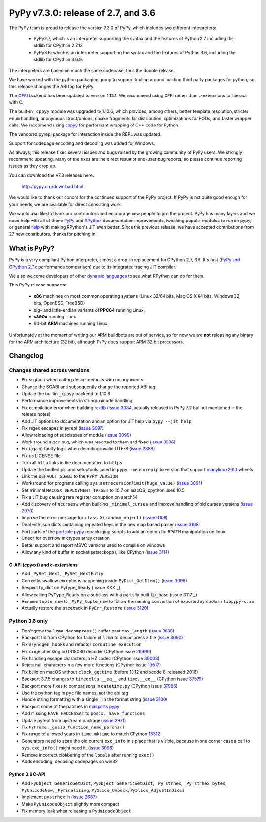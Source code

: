 ====================================
PyPy v7.3.0: release of 2.7, and 3.6
====================================

The PyPy team is proud to release the version 7.3.0 of PyPy, which includes
two different interpreters:

  - PyPy2.7, which is an interpreter supporting the syntax and the features of
    Python 2.7 including the stdlib for CPython 2.7.13

  - PyPy3.6: which is an interpreter supporting the syntax and the features of
    Python 3.6, including the stdlib for CPython 3.6.9.
    
The interpreters are based on much the same codebase, thus the double
release.

We have worked with the python packaging group to support tooling around
building third party packages for python, so this release changes the ABI tag
for PyPy.

The `CFFI`_ backend has been updated to version 1.13.1. We recommend using CFFI
rather than c-extensions to interact with C.

The built-in ``_cppyy`` module was upgraded to 1.10.6, which
provides, among others, better template resolution, stricter ``enum`` handling,
anonymous struct/unions, cmake fragments for distribution, optimizations for
PODs, and faster wrapper calls. We reccomend using cppyy_ for performant
wrapping of C++ code for Python.

The vendored pyrepl package for interaction inside the REPL was updated.

Support for codepage encoding and decoding was added for Windows.

As always, this release fixed several issues and bugs raised by the growing
community of PyPy users.  We strongly recommend updating. Many of the fixes are
the direct result of end-user bug reports, so please continue reporting issues
as they crop up.

You can download the v7.3 releases here:

    http://pypy.org/download.html

We would like to thank our donors for the continued support of the PyPy
project. If PyPy is not quite good enough for your needs, we are available for
direct consulting work.

We would also like to thank our contributors and encourage new people to join
the project. PyPy has many layers and we need help with all of them: `PyPy`_
and `RPython`_ documentation improvements, tweaking popular modules to run
on pypy, or general `help`_ with making RPython's JIT even better. Since the
previous release, we have accepted contributions from 27 new contributors,
thanks for pitching in.

.. _`PyPy`: index.html
.. _`RPython`: https://rpython.readthedocs.org
.. _`help`: project-ideas.html
.. _`CFFI`: http://cffi.readthedocs.io
.. _`cppyy`: https://cppyy.readthedocs.io
.. _`available as wheels`: https://github.com/antocuni/pypy-wheels

What is PyPy?
=============

PyPy is a very compliant Python interpreter, almost a drop-in replacement for
CPython 2.7, 3.6. It's fast (`PyPy and CPython 2.7.x`_ performance
comparison) due to its integrated tracing JIT compiler.

We also welcome developers of other `dynamic languages`_ to see what RPython
can do for them.

This PyPy release supports:

  * **x86** machines on most common operating systems
    (Linux 32/64 bits, Mac OS X 64 bits, Windows 32 bits, OpenBSD, FreeBSD)

  * big- and little-endian variants of **PPC64** running Linux,

  * **s390x** running Linux

  * 64-bit **ARM** machines running Linux.

Unfortunately at the moment of writing our ARM buildbots are out of service,
so for now we are **not** releasing any binary for the ARM architecture (32
bit), although PyPy does support ARM 32 bit processors. 

.. _`PyPy and CPython 2.7.x`: http://speed.pypy.org
.. _`dynamic languages`: http://rpython.readthedocs.io/en/latest/examples.html


Changelog
=========

Changes shared across versions
------------------------------

* Fix segfault when calling descr-methods with no arguments
* Change the SOABI and subsequently change the reported ABI tag.
* Update the builtin ``_cppyy`` backend to 1.10.6
* Performance improvements in string/unicode handling
* Fix compilation error when building `revdb`_ (`issue 3084`_, actually
  released in PyPy 7.2 but not mentioned in the release notes)
* Add JIT options to documentation and an option for JIT help via ``pypy --jit
  help``
* Fix regex escapes in pyrepl (`issue 3097`_)
* Allow reloading of subclasses of module (`issue 3099`_)
* Work around a gcc bug, which was reported to them and fixed (`issue 3086`_)
* Fix (again) faulty logic when decoding invalid UTF-8 (`issue 2389`_)
* Fix up LICENSE file
* Turn all ``http`` links in the documentation to ``https``
* Update the bndled pip and setuptools (used in ``pypy -mensurepip`` to version
  that support `manylinux2010`_ wheels
* Link the ``DEFAULT_SOABI`` to the ``PYPY_VERSION``
* Workaround for programs calling ``sys.setrecursionlimit(huge_value)`` (`issue
  3094`_)
* Set minimal ``MACOSX_DEPLOYMENT_TARGET`` to 10.7 on macOS; cpython uses 10.5
* Fix a JIT bug causing rare register corruption on aarch64
* Add discovery of ``ncursesw`` when building ``_minimal_curses`` and improve
  handling of old curses versions (`issue 2970`_)
* Improve the error message for ``class X(random_object)`` (`issue 3109`_)
* Deal with json dicts containing repeated keys in the new map based parser
  (`issue 3108`_)
* Port parts of the `portable pypy`_ repackaging scripts to add an option for
  ``RPATH`` manipulation on linux
* Check for overflow in ctypes array creation
* Better support and report MSVC versions used to compile on windows
* Allow any kind of buffer in socket.setsockopt(), like CPython (`issue 3114`_)

C-API (cpyext) and c-extensions
~~~~~~~~~~~~~~~~~~~~~~~~~~~~~~~

* Add ``_PySet_Next``, ``_PySet_NextEntry``
* Correctly swallow exceptions happening inside ``PyDict_GetItem()`` (`issue
  3098`_)
* Respect tp_dict on PyType_Ready (`issue XXX`_)
* Allow calling ``PyType_Ready`` on a subclass with a partially built
  ``tp_base`` (issue 3117`_)
* Rename ``tuple_new`` to ``_PyPy_tuple_new`` to follow the naming convention of
  exported symbols in ``libpypy-c.so``
* Actually restore the traceback in ``PyErr_Restore`` (`issue 3120`_)

Python 3.6 only
---------------

* Don't grow the ``lzma.decompress()`` buffer past ``max_length`` (`issue 3088`_)
* Backport fix from CPython for failure of ``lzma`` to decompress a file
  (`issue 3090`_)
* Fix ``asyncgen_hooks`` and refactor ``coroutine execution``
* Fix range checking in GB18030 decoder (CPython issue `29990`_)
* Fix handling escape characters in HZ codec (CPython issue `30003`_)
* Reject null characters in a few more functions (CPython issue `13617`_)
* Fix build on macOS without ``clock_gettime`` (before 10.12 and xcode 8,
  released 2016)
* Backport 3.7.5 changes to ``timedelta.__eq__`` and ``time.__eq__`` (CPython
  issue `37579`_)
* Backport more fixes to comparisons in ``datetime.py`` (CPython issue `37985`_)
* Use the python tag in ``pyc`` file names, not the abi tag
* Handle string formatting with a single ``[`` in the format string (`issue
  3100`_)
* Backport some of the patches in `macports pypy`_
* Add missing ``HAVE_FACCESSAT`` to ``posix._have_functions``
* Update pyrepl from upstream package (`issue 2971`_)
* Fix ``PyFrame._guess_function_name_parens()``
* Fix range of allowed years in ``time.mktime`` to match CPython `13312`_
* Generators need to store the old current ``exc_info`` in a place that is
  visible, because in one corner case a call to ``sys.exc_info()`` might need
  it.  (`issue 3096`_)
* Remove incorrect clobbering of the ``locals`` after running ``exec()``
* Adds encoding, decoding codepages on win32

Python 3.6 C-API
~~~~~~~~~~~~~~~~

* Add ``PyObject_GenericGetDict``, ``PyObject_GenericSetDict``, ``_Py_strhex``,
  ``_Py_strhex_bytes``, ``PyUnicodeNew``, ``_PyFinalizing``,
  ``PySlice_Unpack``, ``PySlice_AdjustIndices``
* Implement ``pystrhex.h`` (`issue 2687`_)
* Make ``PyUnicodeObject`` slightly more compact
* Fix memory leak when releasing a ``PyUnicodeObject``

.. _`revdb`: fix broken link
.. _`portable pypy`: fix broken link
.. _`manylinux2010`: fix broken link
.. _`macports pypy`: https://github.com/macports/macports-ports/blob/master/lang/pypy/files/darwin.py.diff

.. _`issue 2389`: https://bitbucket.com/pypy/pypy/issues/2389
.. _`issue 2687`: https://bitbucket.com/pypy/pypy/issues/2687
.. _`issue 2970`: https://bitbucket.com/pypy/pypy/issues/2970
.. _`issue 2971`: https://bitbucket.com/pypy/pypy/issues/2971
.. _`issue 3084`: https://bitbucket.com/pypy/pypy/issues/3084
.. _`issue 3086`: https://bitbucket.com/pypy/pypy/issues/3086
.. _`issue 3088`: https://bitbucket.com/pypy/pypy/issues/3088
.. _`issue 3090`: https://bitbucket.com/pypy/pypy/issues/3090
.. _`issue 3094`: https://bitbucket.com/pypy/pypy/issues/3094
.. _`issue 3096`: https://bitbucket.com/pypy/pypy/issues/3096
.. _`issue 3097`: https://bitbucket.com/pypy/pypy/issues/3097
.. _`issue 3098`: https://bitbucket.com/pypy/pypy/issues/3098
.. _`issue 3099`: https://bitbucket.com/pypy/pypy/issues/3099
.. _`issue 3100`: https://bitbucket.com/pypy/pypy/issues/3100
.. _`issue 3108`: https://bitbucket.com/pypy/pypy/issues/3108
.. _`issue 3109`: https://bitbucket.com/pypy/pypy/issues/3109
.. _`issue 3114`: https://bitbucket.com/pypy/pypy/issues/3114
.. _`issue 3117`: https://bitbucket.com/pypy/pypy/issues/3117
.. _`issue 3120`: https://bitbucket.com/pypy/pypy/issues/3120

.. _13312: https://bugs.python.org/issue13312
.. _13617: https://bugs.python.org/issue13617
.. _29990: https://bugs.python.org/issue29990
.. _30003: https://bugs.python.org/issue30003
.. _37579: https://bugs.python.org/issue37579
.. _37985: https://bugs.python.org/issue37985
.. _37985: https://bugs.python.org/issue37985


